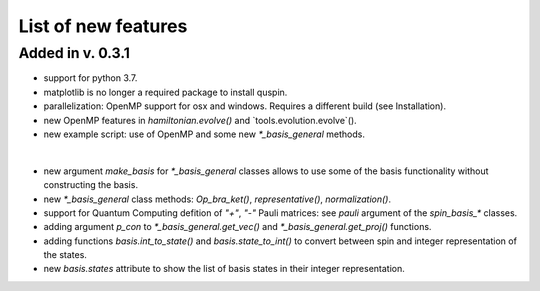 List of new features 
============

Added in v. 0.3.1
-----------------

* support for python 3.7.
* matplotlib is no longer a required package to install quspin.
* parallelization: OpenMP support for osx and windows. Requires a different build (see Installation).
* new OpenMP features in `hamiltonian.evolve()` and `tools.evolution.evolve`().
* new example script: use of OpenMP and some new `*_basis_general` methods.
|
* new argument `make_basis` for `*_basis_general` classes allows to use some of the basis functionality without constructing the basis. 
* new `*_basis_general` class methods: `Op_bra_ket()`, `representative()`, `normalization()`.
* support for Quantum Computing defition of `"+"`, `"-"` Pauli matrices: see `pauli` argument of the `spin_basis_*` classes.  
* adding argument `p_con` to `*_basis_general.get_vec()` and `*_basis_general.get_proj()` functions. 
* adding functions `basis.int_to_state()` and `basis.state_to_int()` to convert between spin and integer representation of the states.
* new `basis.states` attribute to show the list of basis states in their integer representation.


